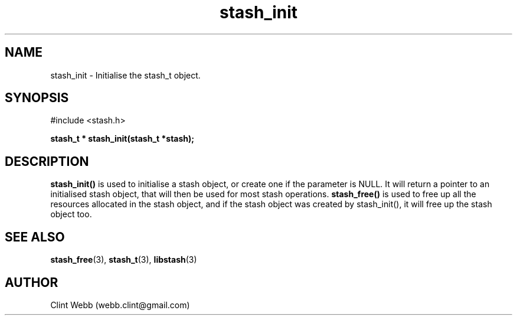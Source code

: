 .\" man page for libstash
.\" Contact webb.clint@gmail.com to correct errors or omissions. 
.TH stash_init 3 "25 October 2010" "0.07.00" "libstash - Library for accessing a Stash data storage service."
.SH NAME
stash_init - Initialise the stash_t object.
.SH SYNOPSIS
#include <stash.h>
.sp
.B stash_t * stash_init(stash_t *stash);
.br
.SH DESCRIPTION
.B stash_init()
is used to initialise a stash object, or create one if the parameter is NULL.  It will return a pointer to an initialised stash object, that will then be used for most stash operations.
.B stash_free() 
is used to free up all the resources allocated in the stash object, and if the stash object was created by stash_init(), it will free up the stash object too.
.br
.SH "SEE ALSO"
.BR stash_free (3),
.BR stash_t (3),
.BR libstash (3)
.SH AUTHOR
.nf
Clint Webb (webb.clint@gmail.com)
.fi
